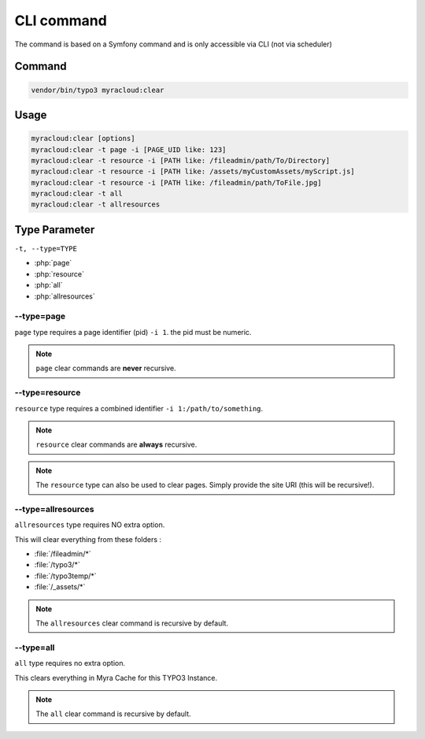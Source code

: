 ===========
CLI command
===========

The command is based on a Symfony command and is only accessible via CLI (not via scheduler)

.. _cli-command:
Command
-------

.. code:: shell

   vendor/bin/typo3 myracloud:clear

.. _cli-usage:
Usage
-----

.. code:: shell

     myracloud:clear [options]
     myracloud:clear -t page -i [PAGE_UID like: 123]
     myracloud:clear -t resource -i [PATH like: /fileadmin/path/To/Directory]
     myracloud:clear -t resource -i [PATH like: /assets/myCustomAssets/myScript.js]
     myracloud:clear -t resource -i [PATH like: /fileadmin/path/ToFile.jpg]
     myracloud:clear -t all
     myracloud:clear -t allresources

.. _cli-type:
Type Parameter
-----

``-t, --type=TYPE``

-  :php:`page`
-  :php:`resource`
-  :php:`all`
-  :php:`allresources`

.. _cli-type-page:
--type=page
~~~~~~~~~~~

``page`` type requires a page identifier (pid) ``-i 1``. the pid must be
numeric.

..  note::
    ``page`` clear commands are **never** recursive.

.. _cli-type-resource:
--type=resource
~~~~~~~~~~~~~~~

``resource`` type requires a combined identifier ``-i 1:/path/to/something``.

..  note::
    ``resource`` clear commands are **always** recursive.

..  note::
    The ``resource`` type can also be used to clear pages. Simply provide the site URI (this will be recursive!).

.. _cli-type-allresources:
--type=allresources
~~~~~~~~~~~~~~~~~~~

``allresources`` type requires NO extra option.

This will clear everything from these folders :

-  :file:`/fileadmin/*`
-  :file:`/typo3/*`
-  :file:`/typo3temp/*`
-  :file:`/_assets/*`

..  note::
    The ``allresources`` clear command is recursive by default.


.. _cli-type-all:
--type=all
~~~~~~~~~~

``all`` type requires no extra option.

This clears everything in Myra Cache for this TYPO3 Instance.

..  note::
    The ``all`` clear command is recursive by default.

